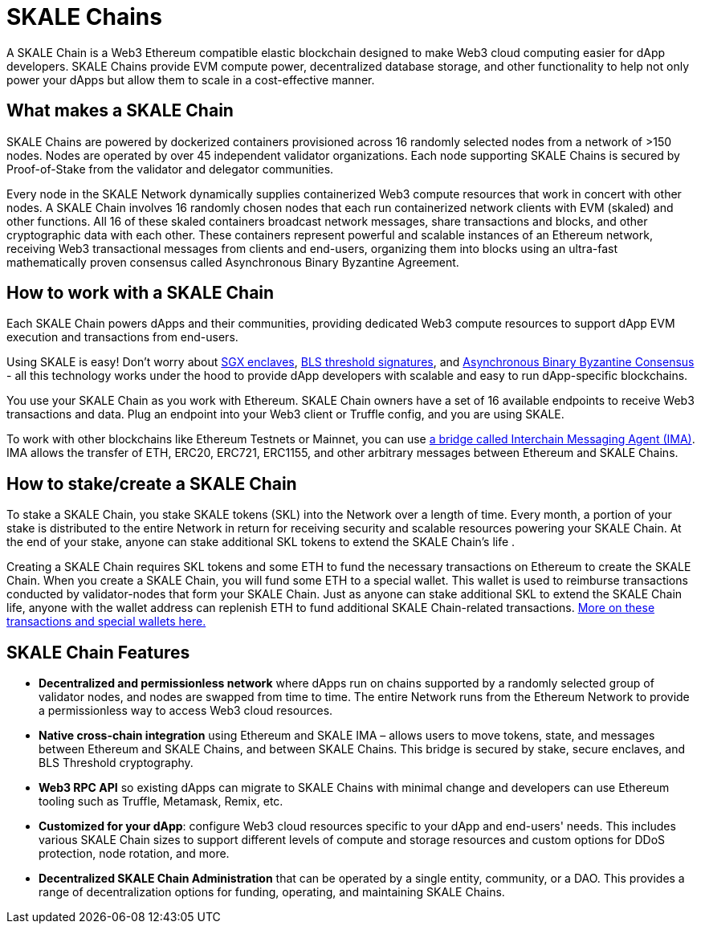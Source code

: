 = SKALE Chains

A SKALE Chain is a Web3 Ethereum compatible elastic blockchain designed to make Web3 cloud computing easier for dApp developers. SKALE Chains provide EVM compute power, decentralized database storage, and other functionality to help not only power your dApps but allow them to scale in a cost-effective manner. 

== What makes a SKALE Chain

SKALE Chains are powered by dockerized containers provisioned across 16 randomly selected nodes from a network of >150 nodes. Nodes are operated by over 45 independent validator organizations. Each node supporting SKALE Chains is secured by Proof-of-Stake from the validator and delegator communities.

Every node in the SKALE Network dynamically supplies containerized Web3 compute resources that work in concert with other nodes. A SKALE Chain involves 16 randomly chosen nodes that each run containerized network clients with EVM (skaled) and other functions. All 16 of these skaled containers broadcast network messages, share transactions and blocks, and other cryptographic data with each other. These containers represent powerful and scalable instances of an Ethereum network, receiving Web3 transactional messages from clients and end-users, organizing them into blocks using an ultra-fast mathematically proven consensus called Asynchronous Binary Byzantine Agreement.

== How to work with a SKALE Chain

Each SKALE Chain powers dApps and their communities, providing dedicated Web3 compute resources to support dApp EVM execution and transactions from end-users.

Using SKALE is easy! Don't worry about https://github.com/skalenetwork/SGXWallet[SGX enclaves], https://github.com/skalenetwork/libBLS[BLS threshold signatures], and https://github.com/skalenetwork/skale-consensus[Asynchronous Binary Byzantine Consensus] - all this technology works under the hood to provide dApp developers with scalable and easy to run dApp-specific blockchains. 

You use your SKALE Chain as you work with Ethereum. SKALE Chain owners have a set of 16 available endpoints to receive Web3 transactions and data. Plug an endpoint into your Web3 client or Truffle config, and you are using SKALE.

To work with other blockchains like Ethereum Testnets or Mainnet, you can use xref:ima::index.adoc[a bridge called Interchain Messaging Agent (IMA)]. IMA allows the transfer of ETH, ERC20, ERC721, ERC1155, and other arbitrary messages between Ethereum and SKALE Chains.

== How to stake/create a SKALE Chain

To stake a SKALE Chain, you stake SKALE tokens (SKL) into the Network over a length of time. Every month, a portion of your stake is distributed to the entire Network in return for receiving security and scalable resources powering your SKALE Chain. At the end of your stake, anyone can stake additional SKL tokens to extend the SKALE Chain's life .

Creating a SKALE Chain requires SKL tokens and some ETH to fund the necessary transactions on Ethereum to create the SKALE Chain. When you create a SKALE Chain, you will fund some ETH to a special wallet. This wallet is used to reimburse transactions conducted by validator-nodes that form your SKALE Chain. Just as anyone can stake additional SKL to extend the SKALE Chain life, anyone with the wallet address can replenish ETH to fund additional SKALE Chain-related transactions. xref:validator-cli::self-recharging-wallets.adoc[More on these transactions and special wallets here.]

== SKALE Chain Features

* **Decentralized and permissionless network** where dApps run on chains supported by a randomly selected group of validator nodes, and nodes are swapped from time to time. The entire Network runs from the Ethereum Network to provide a permissionless way to access Web3 cloud resources.
* **Native cross-chain integration** using Ethereum and SKALE IMA – allows users to move tokens, state, and messages between Ethereum and SKALE Chains, and between SKALE Chains. This bridge is secured by stake, secure enclaves, and BLS Threshold cryptography.
* **Web3 RPC API** so existing dApps can migrate to SKALE Chains with minimal change and developers can use Ethereum tooling such as Truffle, Metamask, Remix, etc.
* **Customized for your dApp**: configure Web3 cloud resources specific to your dApp and end-users' needs. This includes various SKALE Chain sizes to support different levels of compute and storage resources and custom options for DDoS protection, node rotation, and more.
* **Decentralized SKALE Chain Administration** that can be operated by a single entity, community, or a DAO. This provides a range of decentralization options for funding, operating, and maintaining SKALE Chains.
